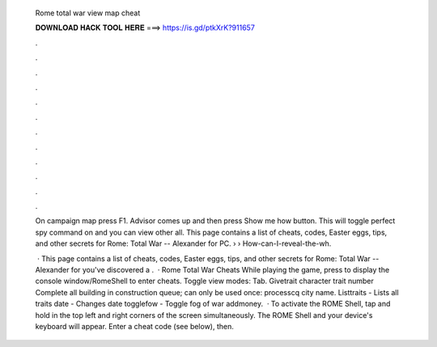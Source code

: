   Rome total war view map cheat
  
  
  
  𝐃𝐎𝐖𝐍𝐋𝐎𝐀𝐃 𝐇𝐀𝐂𝐊 𝐓𝐎𝐎𝐋 𝐇𝐄𝐑𝐄 ===> https://is.gd/ptkXrK?911657
  
  
  
  .
  
  
  
  .
  
  
  
  .
  
  
  
  .
  
  
  
  .
  
  
  
  .
  
  
  
  .
  
  
  
  .
  
  
  
  .
  
  
  
  .
  
  
  
  .
  
  
  
  .
  
  On campaign map press F1. Advisor comes up and then press Show me how button. This will toggle perfect spy command on and you can view other all. This page contains a list of cheats, codes, Easter eggs, tips, and other secrets for Rome: Total War -- Alexander for PC.  ›  › How-can-I-reveal-the-wh.
  
   · This page contains a list of cheats, codes, Easter eggs, tips, and other secrets for Rome: Total War -- Alexander for  you've discovered a .  · Rome Total War Cheats While playing the game, press to display the console window/RomeShell to enter cheats. Toggle view modes: Tab. Givetrait character trait number Complete all building in construction queue; can only be used once: processcq city name. Listtraits - Lists all traits date - Changes date togglefow - Toggle fog of war addmoney.  · To activate the ROME Shell, tap and hold in the top left and right corners of the screen simultaneously. The ROME Shell and your device's keyboard will appear. Enter a cheat code (see below), then.
